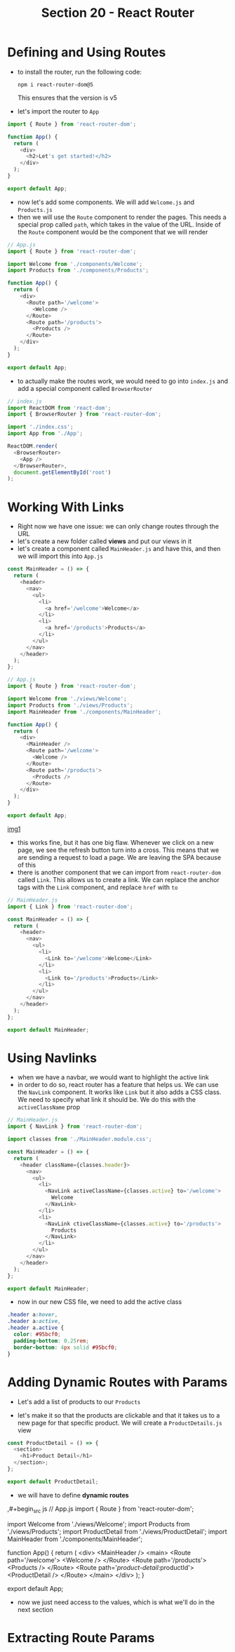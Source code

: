 #+TITLE: Section 20 - React Router

* Defining and Using Routes

- to install the router, run the following code:

  ~npm i react-router-dom@5~

  This ensures that the version is v5

- let's import the router to ~App~

#+begin_src js
import { Route } from 'react-router-dom';

function App() {
  return (
    <div>
      <h2>Let's get started!</h2>
    </div>
  );
}

export default App;
#+end_src

- now let's add some components. We will add ~Welcome.js~ and ~Products.js~
- then we will use the ~Route~ component to render the pages. This needs a special prop called ~path~, which takes in the value of the URL. Inside of the ~Route~ component would be the component that we will render

#+begin_src js
// App.js
import { Route } from 'react-router-dom';

import Welcome from './components/Welcome';
import Products from './components/Products';

function App() {
  return (
    <div>
      <Route path='/welcome'>
        <Welcome />
      </Route>
      <Route path='/products'>
        <Products />
      </Route>
    </div>
  );
}

export default App;
#+end_src

- to actually make the routes work, we would need to go into ~index.js~ and add a special component called ~BrowserRouter~

#+begin_src js
// index.js
import ReactDOM from 'react-dom';
import { BrowserRouter } from 'react-router-dom';

import './index.css';
import App from './App';

ReactDOM.render(
  <BrowserRouter>
    <App />
  </BrowserRouter>,
  document.getElementById('root')
);
#+end_src

* Working With Links

- Right now we have one issue: we can only change routes through the URL
- let's create a new folder called *views* and put our views in it
- let's create a component called ~MainHeader.js~ and have this, and then we will import this into ~App.js~

#+begin_src js
const MainHeader = () => {
  return (
    <header>
      <nav>
        <ul>
          <li>
            <a href='/welcome'>Welcome</a>
          </li>
          <li>
            <a href='/products'>Products</a>
          </li>
        </ul>
      </nav>
    </header>
  );
};
#+end_src

#+begin_src js
// App.js
import { Route } from 'react-router-dom';

import Welcome from './views/Welcome';
import Products from './views/Products';
import MainHeader from './components/MainHeader';

function App() {
  return (
    <div>
      <MainHeader />
      <Route path='/welcome'>
        <Welcome />
      </Route>
      <Route path='/products'>
        <Products />
      </Route>
    </div>
  );
}

export default App;
#+end_src

[[./img-for-notes/img1.png][img1]]

- this works fine, but it has one big flaw. Whenever we click on a new page, we see the refresh button turn into a cross. This means that we are sending a request to load a page. We are leaving the SPA because of this
- there is another component that we can import from ~react-router-dom~ called ~Link~. This allows us to create a link. We can replace the anchor tags with the ~Link~ component, and replace ~href~ with ~to~

#+begin_src js
// MainHeader.js
import { Link } from 'react-router-dom';

const MainHeader = () => {
  return (
    <header>
      <nav>
        <ul>
          <li>
            <Link to='/welcome'>Welcome</Link>
          </li>
          <li>
            <Link to='/products'>Products</Link>
          </li>
        </ul>
      </nav>
    </header>
  );
};

export default MainHeader;
#+end_src

* Using Navlinks

- when we have a navbar, we would want to highlight the active link
- in order to do so, react router has a feature that helps us. We can use the ~NavLink~ component. It works like ~Link~ but it also adds a CSS class. We need to specify what link it should be. We do this with the ~activeClassName~ prop

#+begin_src js
// MainHeader.js
import { NavLink } from 'react-router-dom';

import classes from './MainHeader.module.css';

const MainHeader = () => {
  return (
    <header className={classes.header}>
      <nav>
        <ul>
          <li>
            <NavLink activeClassName={classes.active} to='/welcome'>
              Welcome
            </NavLink>
          </li>
          <li>
            <NavLink ctiveClassName={classes.active} to='/products'>
              Products
            </NavLink>
          </li>
        </ul>
      </nav>
    </header>
  );
};

export default MainHeader;
#+end_src

- now in our new CSS file, we need to add the active class

#+begin_src css
.header a:hover,
.header a:active,
.header a.active {
  color: #95bcf0;
  padding-bottom: 0.25rem;
  border-bottom: 4px solid #95bcf0;
}
#+end_src

[[./img-for-notes/img2.png]]

* Adding Dynamic Routes with Params

- Let's add a list of products to our ~Products~

[[./img-for-notes/img3.png]]

- let's make it so that the products are clickable and that it takes us to a new page for that specific product. We will create a ~ProductDetails.js~ view
#+begin_src js
const ProductDetail = () => {
  <section>
    <h1>Product Detail</h1>
  </section>;
};

export default ProductDetail;

#+end_src
- we will have to define *dynamic routes*

,#+begin_src js
// App.js
import { Route } from 'react-router-dom';

import Welcome from './views/Welcome';
import Products from './views/Products';
import ProductDetail from './views/ProductDetail';
import MainHeader from './components/MainHeader';

function App() {
  return (
    <div>
      <MainHeader />
      <main>
        <Route path='/welcome'>
          <Welcome />
        </Route>
        <Route path='/products'>
          <Products />
        </Route>
        <Route path='/product-detail/:productId'>
          <ProductDetail />
        </Route>
      </main>
    </div>
  );
}

export default App;
#+end_src

- now we just need access to the values, which is what we'll do in the next section

* Extracting Route Params
